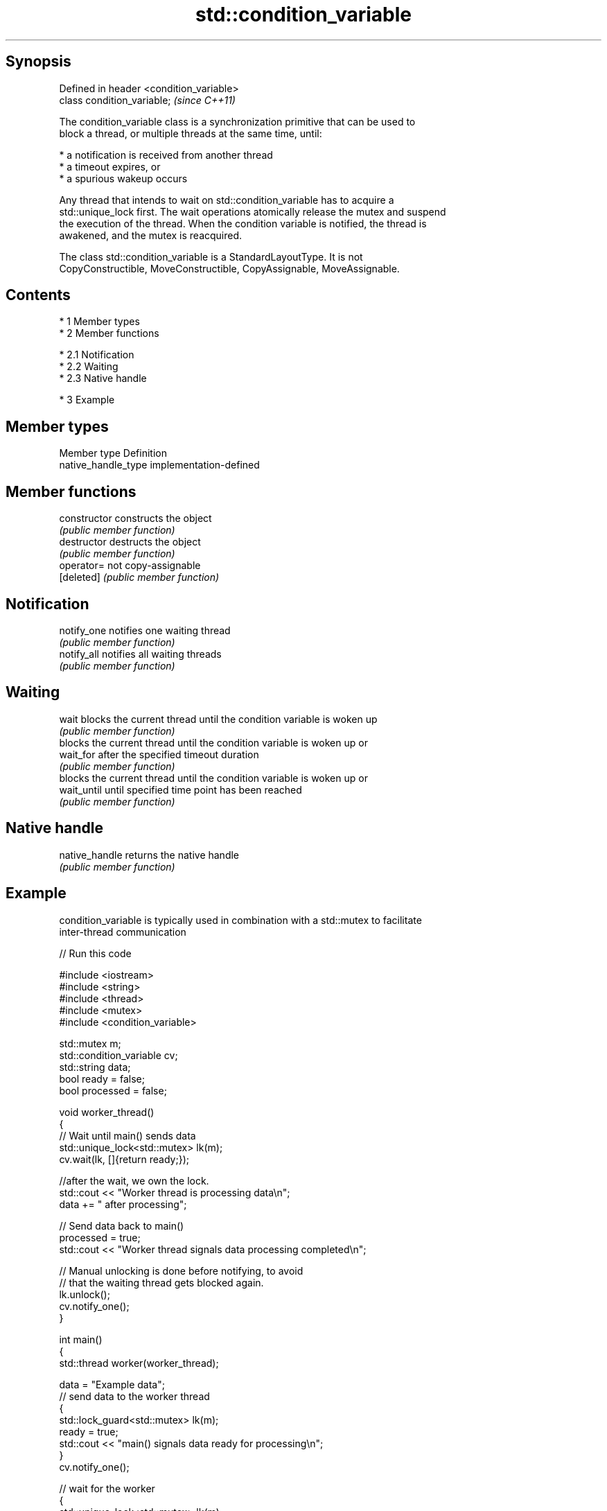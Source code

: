 .TH std::condition_variable 3 "Apr 19 2014" "1.0.0" "C++ Standard Libary"
.SH Synopsis
   Defined in header <condition_variable>
   class condition_variable;               \fI(since C++11)\fP

   The condition_variable class is a synchronization primitive that can be used to
   block a thread, or multiple threads at the same time, until:

     * a notification is received from another thread
     * a timeout expires, or
     * a spurious wakeup occurs

   Any thread that intends to wait on std::condition_variable has to acquire a
   std::unique_lock first. The wait operations atomically release the mutex and suspend
   the execution of the thread. When the condition variable is notified, the thread is
   awakened, and the mutex is reacquired.

   The class std::condition_variable is a StandardLayoutType. It is not
   CopyConstructible, MoveConstructible, CopyAssignable, MoveAssignable.

.SH Contents

     * 1 Member types
     * 2 Member functions

          * 2.1 Notification
          * 2.2 Waiting
          * 2.3 Native handle

     * 3 Example

.SH Member types

   Member type        Definition
   native_handle_type implementation-defined

.SH Member functions

   constructor   constructs the object
                 \fI(public member function)\fP
   destructor    destructs the object
                 \fI(public member function)\fP
   operator=     not copy-assignable
   [deleted]     \fI(public member function)\fP
.SH Notification
   notify_one    notifies one waiting thread
                 \fI(public member function)\fP
   notify_all    notifies all waiting threads
                 \fI(public member function)\fP
.SH Waiting
   wait          blocks the current thread until the condition variable is woken up
                 \fI(public member function)\fP
                 blocks the current thread until the condition variable is woken up or
   wait_for      after the specified timeout duration
                 \fI(public member function)\fP
                 blocks the current thread until the condition variable is woken up or
   wait_until    until specified time point has been reached
                 \fI(public member function)\fP
.SH Native handle
   native_handle returns the native handle
                 \fI(public member function)\fP

.SH Example

   condition_variable is typically used in combination with a std::mutex to facilitate
   inter-thread communication

   
// Run this code

 #include <iostream>
 #include <string>
 #include <thread>
 #include <mutex>
 #include <condition_variable>

 std::mutex m;
 std::condition_variable cv;
 std::string data;
 bool ready = false;
 bool processed = false;

 void worker_thread()
 {
     // Wait until main() sends data
     std::unique_lock<std::mutex> lk(m);
     cv.wait(lk, []{return ready;});

     //after the wait, we own the lock.
     std::cout << "Worker thread is processing data\\n";
     data += " after processing";

     // Send data back to main()
     processed = true;
     std::cout << "Worker thread signals data processing completed\\n";

     // Manual unlocking is done before notifying, to avoid
     // that the waiting thread gets blocked again.
     lk.unlock();
     cv.notify_one();
 }

 int main()
 {
     std::thread worker(worker_thread);

     data = "Example data";
     // send data to the worker thread
     {
         std::lock_guard<std::mutex> lk(m);
         ready = true;
         std::cout << "main() signals data ready for processing\\n";
     }
     cv.notify_one();

     // wait for the worker
     {
         std::unique_lock<std::mutex> lk(m);
         cv.wait(lk, []{return processed;});
     }
     std::cout << "Back in main(), data = " << data << '\\n';

     worker.join();
 }

.SH Output:

 main() signals data ready for processing
 Worker thread is processing data
 Worker thread signals data processing completed
 Back in main(), data = Example data after processing

